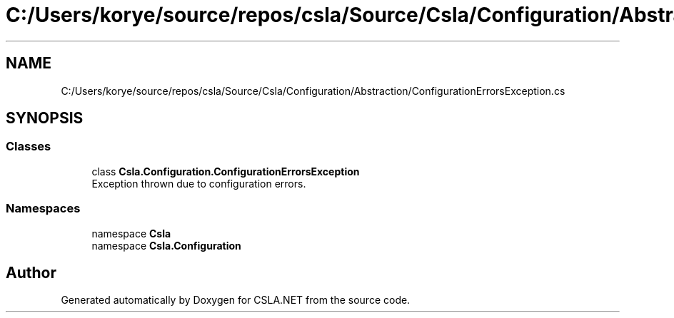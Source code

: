 .TH "C:/Users/korye/source/repos/csla/Source/Csla/Configuration/Abstraction/ConfigurationErrorsException.cs" 3 "Wed Jul 21 2021" "Version 5.4.2" "CSLA.NET" \" -*- nroff -*-
.ad l
.nh
.SH NAME
C:/Users/korye/source/repos/csla/Source/Csla/Configuration/Abstraction/ConfigurationErrorsException.cs
.SH SYNOPSIS
.br
.PP
.SS "Classes"

.in +1c
.ti -1c
.RI "class \fBCsla\&.Configuration\&.ConfigurationErrorsException\fP"
.br
.RI "Exception thrown due to configuration errors\&. "
.in -1c
.SS "Namespaces"

.in +1c
.ti -1c
.RI "namespace \fBCsla\fP"
.br
.ti -1c
.RI "namespace \fBCsla\&.Configuration\fP"
.br
.in -1c
.SH "Author"
.PP 
Generated automatically by Doxygen for CSLA\&.NET from the source code\&.
